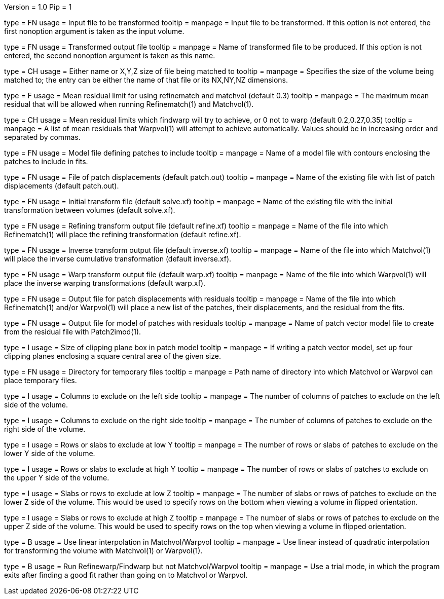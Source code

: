 Version = 1.0
Pip = 1

[Field = InputVolume]
type = FN
usage = Input file to be transformed
tooltip = 
manpage = Input file to be transformed.  If this option is not entered, the
first nonoption argument is taken as the input volume.

[Field = OutputVolume]
type = FN
usage = Transformed output file
tooltip = 
manpage = Name of transformed file to be produced.  If this option is not entered, the
second nonoption argument is taken as this name.

[Field = size]
type = CH
usage = Either name or X,Y,Z size of file being matched to
tooltip = 
manpage = Specifies the size of the volume being matched to;
the entry can be either the name of that file or its NX,NY,NZ dimensions.

[Field = refinelimit]
type = F
usage = Mean residual limit for using refinematch and matchvol (default 0.3)
tooltip =
manpage = The maximum mean residual that will be allowed when running 
Refinematch(1) and Matchvol(1).

[Field = warplimit]
type = CH
usage = Mean residual limits which findwarp will try to achieve, or 0 not to
warp (default 0.2,0.27,0.35)
tooltip =
manpage = A list of mean residuals that Warpvol(1) will attempt to achieve
automatically.  Values should be in increasing order and separated by commas.

[Field = modelfile]
type = FN
usage = Model file defining patches to include
tooltip =
manpage = Name of a model file with contours enclosing the patches to include
in fits.

[Field = patchfile]
type = FN
usage = File of patch displacements (default patch.out)
tooltip =
manpage = Name of the existing file with list of patch displacements (default
patch.out). 

[Field = solvefile]
type = FN
usage = Initial transform file (default solve.xf)
tooltip =
manpage = Name of the existing file with the initial transformation between
volumes (default solve.xf).

[Field = refinefile]
type = FN
usage = Refining transform output file (default refine.xf)
tooltip =
manpage = Name of the file into which Refinematch(1) will place the refining
transformation (default refine.xf).

[Field = inversefile]
type = FN
usage = Inverse transform output file (default inverse.xf)
tooltip =
manpage = Name of the file into which Matchvol(1) will place the inverse cumulative
transformation (default inverse.xf).

[Field = warpfile]
type = FN
usage = Warp transform output file (default warp.xf)
tooltip =
manpage = Name of the file into which Warpvol(1) will place the inverse warping 
transformations (default warp.xf).


[Field = residualfile]
type = FN
usage = Output file for patch displacements with residuals
tooltip =
manpage = Name of the file into which Refinematch(1) and/or Warpvol(1) will place a new
list of the patches, their displacements, and the residual from the fits.

[Field = vectormodel]
type = FN
usage = Output file for model of patches with residuals
tooltip =
manpage = Name of patch vector model file to create from the residual file with 
Patch2imod(1).

[Field = clipsize]
type = I
usage = Size of clipping plane box in patch model
tooltip =
manpage = If writing a patch vector model, set up four clipping planes enclosing a
square central area of the given size.

[Field = tempdir]
type = FN
usage = Directory for temporary files
tooltip =
manpage = Path name of directory into which Matchvol or Warpvol can place temporary
files.

[Field = xlowerexclude]
type = I
usage = Columns to exclude on the left side
tooltip = 
manpage = The number of columns of patches to exclude on the left side of
the volume.

[Field = xupperexclude]
type = I
usage = Columns to exclude on the right side
tooltip =
manpage = The number of columns of patches to exclude on the right side of
the volume.

[Field = ylowerexclude]
type = I
usage = Rows or slabs to exclude at low Y
tooltip =
manpage = The number of rows or slabs of patches to exclude on the lower Y side
of the volume.

[Field = yupperexclude]
type = I
usage = Rows or slabs to exclude at high Y
tooltip =
manpage = The number of rows or slabs of patches to exclude on the upper Y side
of the volume.

[Field = zlowerexclude]
type = I
usage = Slabs or rows to exclude at low Z
tooltip = 
manpage = The number of slabs or rows of patches to exclude on the lower Z
side of the volume.  This would be used to specify rows on the bottom when 
viewing a volume in flipped orientation.

[Field = zupperexclude]
type = I
usage = Slabs or rows to exclude at high Z
tooltip =
manpage = The number of slabs or rows of patches to exclude on the upper Z
side of the volume.  This would be used to specify rows on the top when 
viewing a volume in flipped orientation.

[Field = linear]
type = B
usage = Use linear interpolation in Matchvol/Warpvol
tooltip =
manpage = Use linear instead of quadratic interpolation for transforming the volume
with Matchvol(1) or Warpvol(1).

[Field = trial]
type = B
usage = Run Refinewarp/Findwarp but not Matchvol/Warpvol
tooltip =
manpage = Use a trial mode, in which the program exits after finding a good fit
rather than going on to Matchvol or Warpvol.
